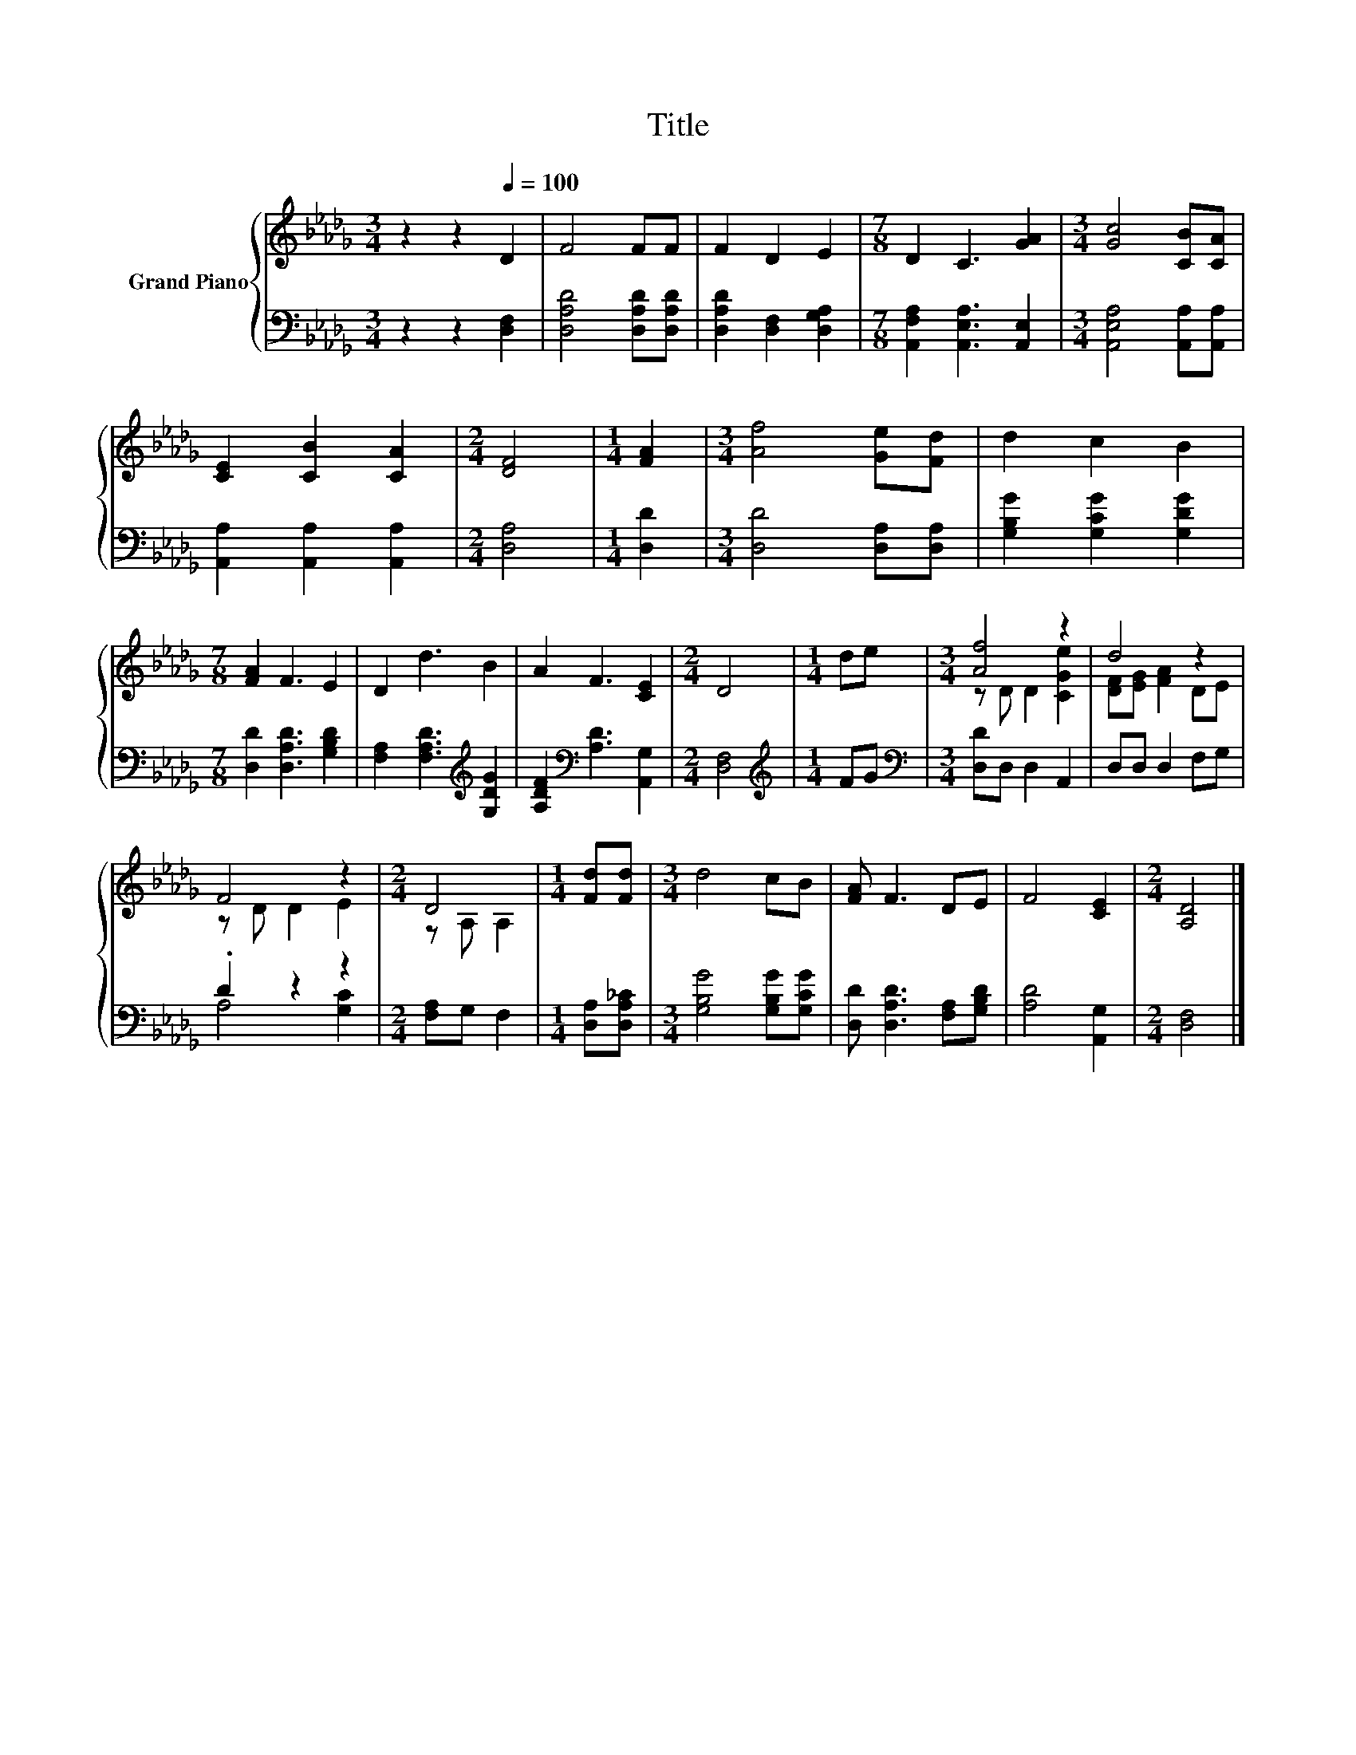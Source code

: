 X:1
T:Title
%%score { ( 1 3 ) | ( 2 4 ) }
L:1/8
M:3/4
K:Db
V:1 treble nm="Grand Piano"
V:3 treble 
V:2 bass 
V:4 bass 
V:1
 z2 z2[Q:1/4=100] D2 | F4 FF | F2 D2 E2 |[M:7/8] D2 C3 [GA]2 |[M:3/4] [Gc]4 [CB][CA] | %5
 [CE]2 [CB]2 [CA]2 |[M:2/4] [DF]4 |[M:1/4] [FA]2 |[M:3/4] [Af]4 [Ge][Fd] | d2 c2 B2 | %10
[M:7/8] [FA]2 F3 E2 | D2 d3 B2 | A2 F3 [CE]2 |[M:2/4] D4 |[M:1/4] de |[M:3/4] [Af]4 z2 | d4 z2 | %17
 F4 z2 |[M:2/4] D4 |[M:1/4] [Fd][Fd] |[M:3/4] d4 cB | [FA] F3 DE | F4 [CE]2 |[M:2/4] [A,D]4 |] %24
V:2
 z2 z2 [D,F,]2 | [D,A,D]4 [D,A,D][D,A,D] | [D,A,D]2 [D,F,]2 [D,G,A,]2 | %3
[M:7/8] [A,,F,A,]2 [A,,E,A,]3 [A,,E,]2 |[M:3/4] [A,,E,A,]4 [A,,A,][A,,A,] | %5
 [A,,A,]2 [A,,A,]2 [A,,A,]2 |[M:2/4] [D,A,]4 |[M:1/4] [D,D]2 |[M:3/4] [D,D]4 [D,A,][D,A,] | %9
 [G,B,G]2 [G,CG]2 [G,DG]2 |[M:7/8] [D,D]2 [D,A,D]3 [G,B,D]2 | [F,A,]2 [F,A,D]3[K:treble] [G,DG]2 | %12
 [A,DF]2[K:bass] [A,D]3 [A,,G,]2 |[M:2/4] [D,F,]4 |[M:1/4][K:treble] FG | %15
[M:3/4][K:bass] [D,D]D, D,2 A,,2 | D,D, D,2 F,G, | .D2 z2 z2 |[M:2/4] [F,A,]G, F,2 | %19
[M:1/4] [D,A,][D,A,_C] |[M:3/4] [G,B,G]4 [G,B,G][G,CG] | [D,D] [D,A,D]3 [F,A,][G,B,D] | %22
 [A,D]4 [A,,G,]2 |[M:2/4] [D,F,]4 |] %24
V:3
 x6 | x6 | x6 |[M:7/8] x7 |[M:3/4] x6 | x6 |[M:2/4] x4 |[M:1/4] x2 |[M:3/4] x6 | x6 |[M:7/8] x7 | %11
 x7 | x7 |[M:2/4] x4 |[M:1/4] x2 |[M:3/4] z D D2 [CGe]2 | [DF][EG] [FA]2 DE | z D D2 E2 | %18
[M:2/4] z A, A,2 |[M:1/4] x2 |[M:3/4] x6 | x6 | x6 |[M:2/4] x4 |] %24
V:4
 x6 | x6 | x6 |[M:7/8] x7 |[M:3/4] x6 | x6 |[M:2/4] x4 |[M:1/4] x2 |[M:3/4] x6 | x6 |[M:7/8] x7 | %11
 x5[K:treble] x2 | x2[K:bass] x5 |[M:2/4] x4 |[M:1/4][K:treble] x2 |[M:3/4][K:bass] x6 | x6 | %17
 A,4 [G,C]2 |[M:2/4] x4 |[M:1/4] x2 |[M:3/4] x6 | x6 | x6 |[M:2/4] x4 |] %24

